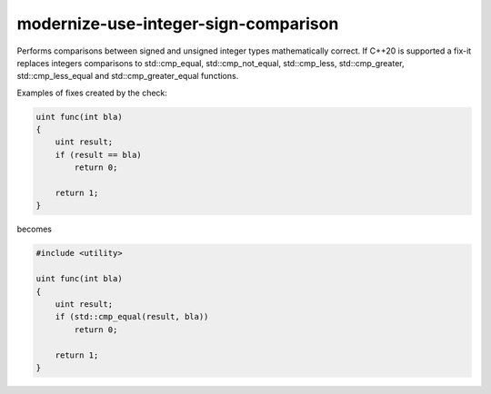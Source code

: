.. title:: clang-tidy - modernize-use-integer-sign-comparison

modernize-use-integer-sign-comparison
=====================================

Performs comparisons between signed and unsigned integer types
mathematically correct. If C++20 is supported a fix-it replaces
integers comparisons to std::cmp_equal, std::cmp_not_equal,
std::cmp_less, std::cmp_greater, std::cmp_less_equal and
std::cmp_greater_equal functions.

Examples of fixes created by the check:

.. code-block:: c++

    uint func(int bla)
    {
        uint result;
        if (result == bla)
            return 0;

        return 1;
    }

becomes

.. code-block:: c++

    #include <utility>

    uint func(int bla)
    {
        uint result;
        if (std::cmp_equal(result, bla))
            return 0;

        return 1;
    }
